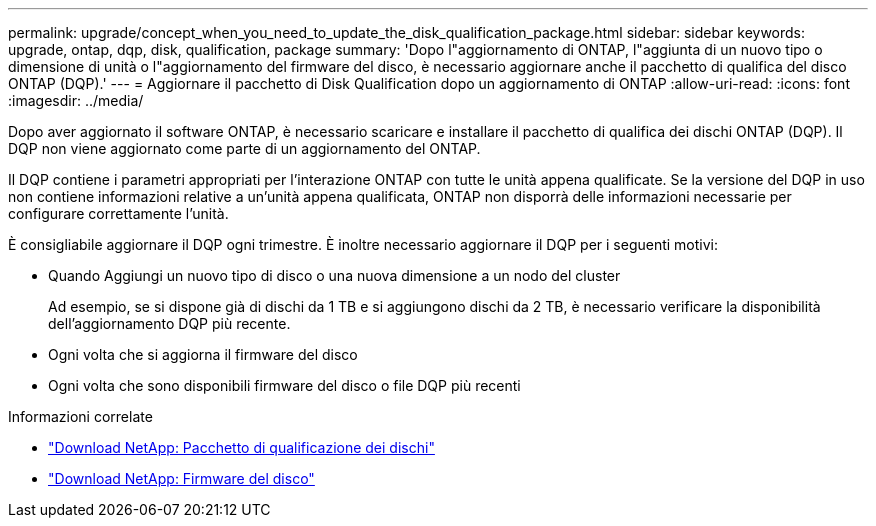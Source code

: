 ---
permalink: upgrade/concept_when_you_need_to_update_the_disk_qualification_package.html 
sidebar: sidebar 
keywords: upgrade, ontap, dqp, disk, qualification, package 
summary: 'Dopo l"aggiornamento di ONTAP, l"aggiunta di un nuovo tipo o dimensione di unità o l"aggiornamento del firmware del disco, è necessario aggiornare anche il pacchetto di qualifica del disco ONTAP (DQP).' 
---
= Aggiornare il pacchetto di Disk Qualification dopo un aggiornamento di ONTAP
:allow-uri-read: 
:icons: font
:imagesdir: ../media/


[role="lead"]
Dopo aver aggiornato il software ONTAP, è necessario scaricare e installare il pacchetto di qualifica dei dischi ONTAP (DQP).  Il DQP non viene aggiornato come parte di un aggiornamento del ONTAP.

Il DQP contiene i parametri appropriati per l'interazione ONTAP con tutte le unità appena qualificate. Se la versione del DQP in uso non contiene informazioni relative a un'unità appena qualificata, ONTAP non disporrà delle informazioni necessarie per configurare correttamente l'unità.

È consigliabile aggiornare il DQP ogni trimestre.  È inoltre necessario aggiornare il DQP per i seguenti motivi:

* Quando Aggiungi un nuovo tipo di disco o una nuova dimensione a un nodo del cluster
+
Ad esempio, se si dispone già di dischi da 1 TB e si aggiungono dischi da 2 TB, è necessario verificare la disponibilità dell'aggiornamento DQP più recente.

* Ogni volta che si aggiorna il firmware del disco
* Ogni volta che sono disponibili firmware del disco o file DQP più recenti


.Informazioni correlate
* https://mysupport.netapp.com/site/downloads/firmware/disk-drive-firmware/download/DISKQUAL/ALL/qual_devices.zip["Download NetApp: Pacchetto di qualificazione dei dischi"^]
* https://mysupport.netapp.com/site/downloads/firmware/disk-drive-firmware["Download NetApp: Firmware del disco"^]

